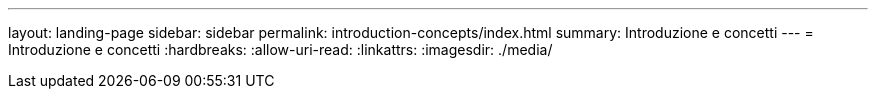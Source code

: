 ---
layout: landing-page 
sidebar: sidebar 
permalink: introduction-concepts/index.html 
summary: Introduzione e concetti 
---
= Introduzione e concetti
:hardbreaks:
:allow-uri-read: 
:linkattrs: 
:imagesdir: ./media/


